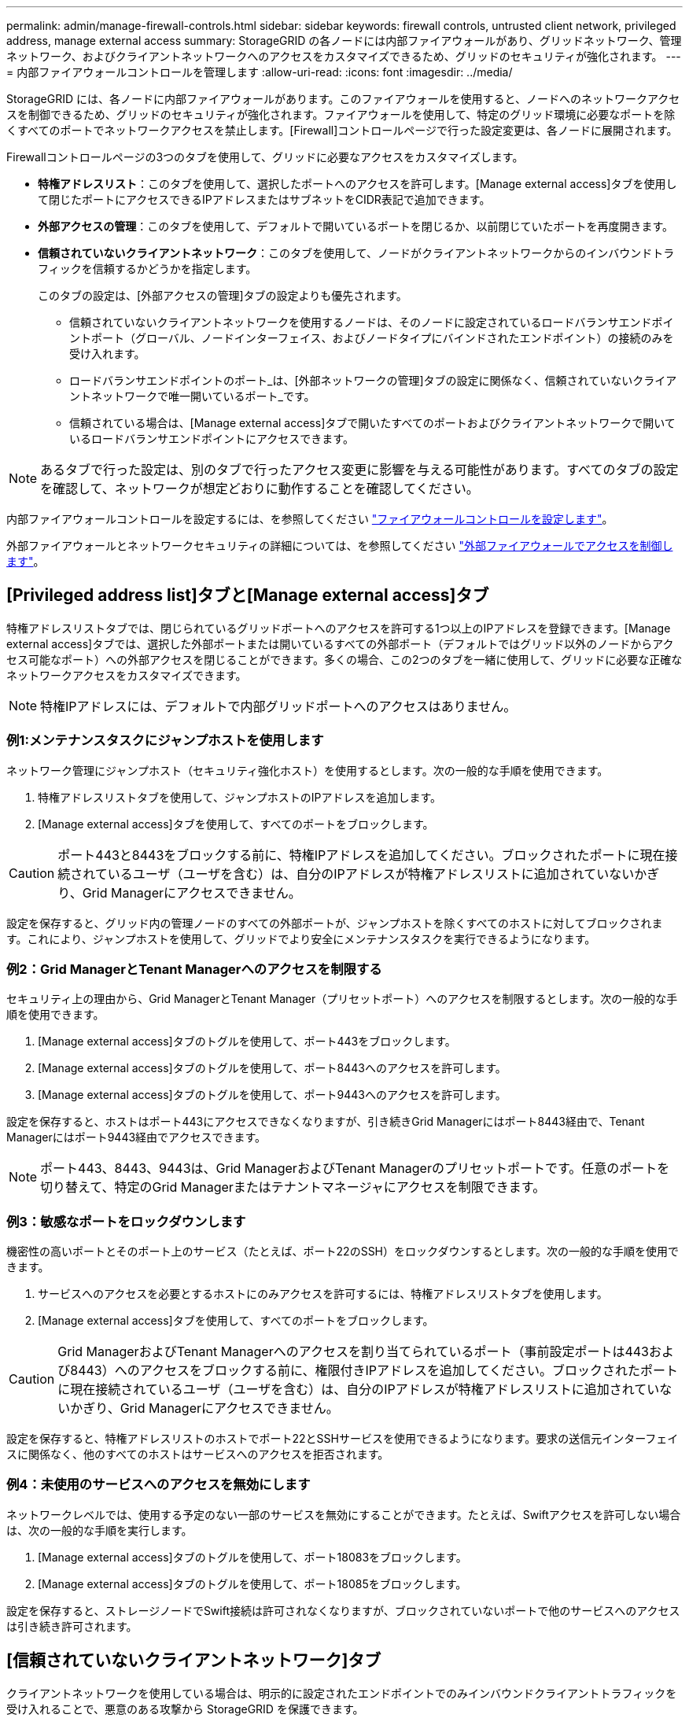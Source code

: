---
permalink: admin/manage-firewall-controls.html 
sidebar: sidebar 
keywords: firewall controls, untrusted client network, privileged address, manage external access 
summary: StorageGRID の各ノードには内部ファイアウォールがあり、グリッドネットワーク、管理ネットワーク、およびクライアントネットワークへのアクセスをカスタマイズできるため、グリッドのセキュリティが強化されます。 
---
= 内部ファイアウォールコントロールを管理します
:allow-uri-read: 
:icons: font
:imagesdir: ../media/


[role="lead"]
StorageGRID には、各ノードに内部ファイアウォールがあります。このファイアウォールを使用すると、ノードへのネットワークアクセスを制御できるため、グリッドのセキュリティが強化されます。ファイアウォールを使用して、特定のグリッド環境に必要なポートを除くすべてのポートでネットワークアクセスを禁止します。[Firewall]コントロールページで行った設定変更は、各ノードに展開されます。

Firewallコントロールページの3つのタブを使用して、グリッドに必要なアクセスをカスタマイズします。

* *特権アドレスリスト*：このタブを使用して、選択したポートへのアクセスを許可します。[Manage external access]タブを使用して閉じたポートにアクセスできるIPアドレスまたはサブネットをCIDR表記で追加できます。
* *外部アクセスの管理*：このタブを使用して、デフォルトで開いているポートを閉じるか、以前閉じていたポートを再度開きます。
* *信頼されていないクライアントネットワーク*：このタブを使用して、ノードがクライアントネットワークからのインバウンドトラフィックを信頼するかどうかを指定します。
+
このタブの設定は、[外部アクセスの管理]タブの設定よりも優先されます。

+
** 信頼されていないクライアントネットワークを使用するノードは、そのノードに設定されているロードバランサエンドポイントポート（グローバル、ノードインターフェイス、およびノードタイプにバインドされたエンドポイント）の接続のみを受け入れます。
** ロードバランサエンドポイントのポート_は、[外部ネットワークの管理]タブの設定に関係なく、信頼されていないクライアントネットワークで唯一開いているポート_です。
** 信頼されている場合は、[Manage external access]タブで開いたすべてのポートおよびクライアントネットワークで開いているロードバランサエンドポイントにアクセスできます。





NOTE: あるタブで行った設定は、別のタブで行ったアクセス変更に影響を与える可能性があります。すべてのタブの設定を確認して、ネットワークが想定どおりに動作することを確認してください。

内部ファイアウォールコントロールを設定するには、を参照してください link:../admin/configure-firewall-controls.html["ファイアウォールコントロールを設定します"]。

外部ファイアウォールとネットワークセキュリティの詳細については、を参照してください link:../admin/controlling-access-through-firewalls.html["外部ファイアウォールでアクセスを制御します"]。



== [Privileged address list]タブと[Manage external access]タブ

特権アドレスリストタブでは、閉じられているグリッドポートへのアクセスを許可する1つ以上のIPアドレスを登録できます。[Manage external access]タブでは、選択した外部ポートまたは開いているすべての外部ポート（デフォルトではグリッド以外のノードからアクセス可能なポート）への外部アクセスを閉じることができます。多くの場合、この2つのタブを一緒に使用して、グリッドに必要な正確なネットワークアクセスをカスタマイズできます。


NOTE: 特権IPアドレスには、デフォルトで内部グリッドポートへのアクセスはありません。



=== 例1:メンテナンスタスクにジャンプホストを使用します

ネットワーク管理にジャンプホスト（セキュリティ強化ホスト）を使用するとします。次の一般的な手順を使用できます。

. 特権アドレスリストタブを使用して、ジャンプホストのIPアドレスを追加します。
. [Manage external access]タブを使用して、すべてのポートをブロックします。



CAUTION: ポート443と8443をブロックする前に、特権IPアドレスを追加してください。ブロックされたポートに現在接続されているユーザ（ユーザを含む）は、自分のIPアドレスが特権アドレスリストに追加されていないかぎり、Grid Managerにアクセスできません。

設定を保存すると、グリッド内の管理ノードのすべての外部ポートが、ジャンプホストを除くすべてのホストに対してブロックされます。これにより、ジャンプホストを使用して、グリッドでより安全にメンテナンスタスクを実行できるようになります。



=== 例2：Grid ManagerとTenant Managerへのアクセスを制限する

セキュリティ上の理由から、Grid ManagerとTenant Manager（プリセットポート）へのアクセスを制限するとします。次の一般的な手順を使用できます。

. [Manage external access]タブのトグルを使用して、ポート443をブロックします。
. [Manage external access]タブのトグルを使用して、ポート8443へのアクセスを許可します。
. [Manage external access]タブのトグルを使用して、ポート9443へのアクセスを許可します。


設定を保存すると、ホストはポート443にアクセスできなくなりますが、引き続きGrid Managerにはポート8443経由で、Tenant Managerにはポート9443経由でアクセスできます。


NOTE: ポート443、8443、9443は、Grid ManagerおよびTenant Managerのプリセットポートです。任意のポートを切り替えて、特定のGrid Managerまたはテナントマネージャにアクセスを制限できます。



=== 例3：敏感なポートをロックダウンします

機密性の高いポートとそのポート上のサービス（たとえば、ポート22のSSH）をロックダウンするとします。次の一般的な手順を使用できます。

. サービスへのアクセスを必要とするホストにのみアクセスを許可するには、特権アドレスリストタブを使用します。
. [Manage external access]タブを使用して、すべてのポートをブロックします。



CAUTION: Grid ManagerおよびTenant Managerへのアクセスを割り当てられているポート（事前設定ポートは443および8443）へのアクセスをブロックする前に、権限付きIPアドレスを追加してください。ブロックされたポートに現在接続されているユーザ（ユーザを含む）は、自分のIPアドレスが特権アドレスリストに追加されていないかぎり、Grid Managerにアクセスできません。

設定を保存すると、特権アドレスリストのホストでポート22とSSHサービスを使用できるようになります。要求の送信元インターフェイスに関係なく、他のすべてのホストはサービスへのアクセスを拒否されます。



=== 例4：未使用のサービスへのアクセスを無効にします

ネットワークレベルでは、使用する予定のない一部のサービスを無効にすることができます。たとえば、Swiftアクセスを許可しない場合は、次の一般的な手順を実行します。

. [Manage external access]タブのトグルを使用して、ポート18083をブロックします。
. [Manage external access]タブのトグルを使用して、ポート18085をブロックします。


設定を保存すると、ストレージノードでSwift接続は許可されなくなりますが、ブロックされていないポートで他のサービスへのアクセスは引き続き許可されます。



== [信頼されていないクライアントネットワーク]タブ

クライアントネットワークを使用している場合は、明示的に設定されたエンドポイントでのみインバウンドクライアントトラフィックを受け入れることで、悪意のある攻撃から StorageGRID を保護できます。

デフォルトでは、各グリッドノードのクライアントネットワークは _trusted__ です。つまり、StorageGRID はデフォルトで、すべてののグリッドノードへのインバウンド接続を信頼します link:../network/external-communications.html["使用可能な外部ポート"]。

各ノードのクライアントネットワークを「 _untrusted__ 」に指定することで、 StorageGRID システムに対する悪意ある攻撃の脅威を軽減できます。ノードのクライアントネットワークが信頼されていない場合、ノードはロードバランサエンドポイントとして明示的に設定されたポートのインバウンド接続だけを受け入れます。を参照してください link:../admin/configuring-load-balancer-endpoints.html["ロードバランサエンドポイントを設定する"] および link:../admin/configure-firewall-controls.html["ファイアウォールコントロールを設定します"]。



=== 例 1 ：ゲートウェイノードが HTTPS S3 要求のみを受け入れる

ゲートウェイノードで、 HTTPS S3 要求を除くクライアントネットワーク上のすべてのインバウンドトラフィックを拒否するとします。この場合、次の一般的な手順を実行します。

. から link:../admin/configuring-load-balancer-endpoints.html["ロードバランサエンドポイント"] ページで、HTTPS経由のS3用のロードバランサエンドポイントをポート443に設定します。
. [Firewall control]ページで、[Untrusted]を選択して、ゲートウェイノードのクライアントネットワークを信頼されていないネットワークとして指定します。


設定を保存すると、ポート 443 での HTTPS S3 要求と ICMP エコー（ ping ）要求を除き、ゲートウェイノードのクライアントネットワーク上のすべてのインバウンドトラフィックが破棄されます。



=== 例 2 ：ストレージノードが S3 プラットフォームサービス要求を送信する

あるストレージノードからのアウトバウンドS3プラットフォームサービストラフィックは有効にするが、クライアントネットワークではそのストレージノードへのインバウンド接続は禁止するとします。この場合は、次の手順を実行します。

* [Firewall]制御ページの[Untrusted Client Networks]タブで、ストレージノード上のクライアントネットワークが信頼されていないことを指定します。


設定を保存すると、ストレージノードはクライアントネットワークで受信トラフィックを受け入れなくなりますが、設定されているプラットフォームサービスのデスティネーションへのアウトバウンド要求は引き続き許可します。



=== 例3：Grid Managerへのアクセスをサブネットに制限する

Grid Managerに特定のサブネットに対するアクセスのみを許可するとします。次の手順を実行します。

. 管理ノードのクライアントネットワークをサブネットに接続します。
. [Untrusted Client Network]タブを使用して、クライアントネットワークを信頼されていないものとして設定します。
. 管理インターフェイスのロードバランサエンドポイントを作成する場合は、「port」と入力し、ポートからアクセスする管理インターフェイスを選択します。
. 信頼されていないクライアントネットワークについては*[はい]*を選択します。
. [Manage external access]タブを使用して、すべての外部ポートをブロックします（サブネット外のホストに対して特権IPアドレスが設定されているかどうかに関係なく）。


設定を保存すると、指定したサブネットのホストだけがGrid Managerにアクセスできるようになります。他のすべてのホストはブロックされます。
